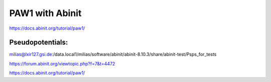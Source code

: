 PAW1 with Abinit
================

https://docs.abinit.org/tutorial/paw1/

Pseudopotentials:
~~~~~~~~~~~~~~~~~
milias@lxir127.gsi.de:/data.local1/milias/software/abinit/abinit-8.10.3/share/abinit-test/Psps_for_tests



https://forum.abinit.org/viewtopic.php?f=7&t=4472

https://docs.abinit.org/tutorial/paw1/


